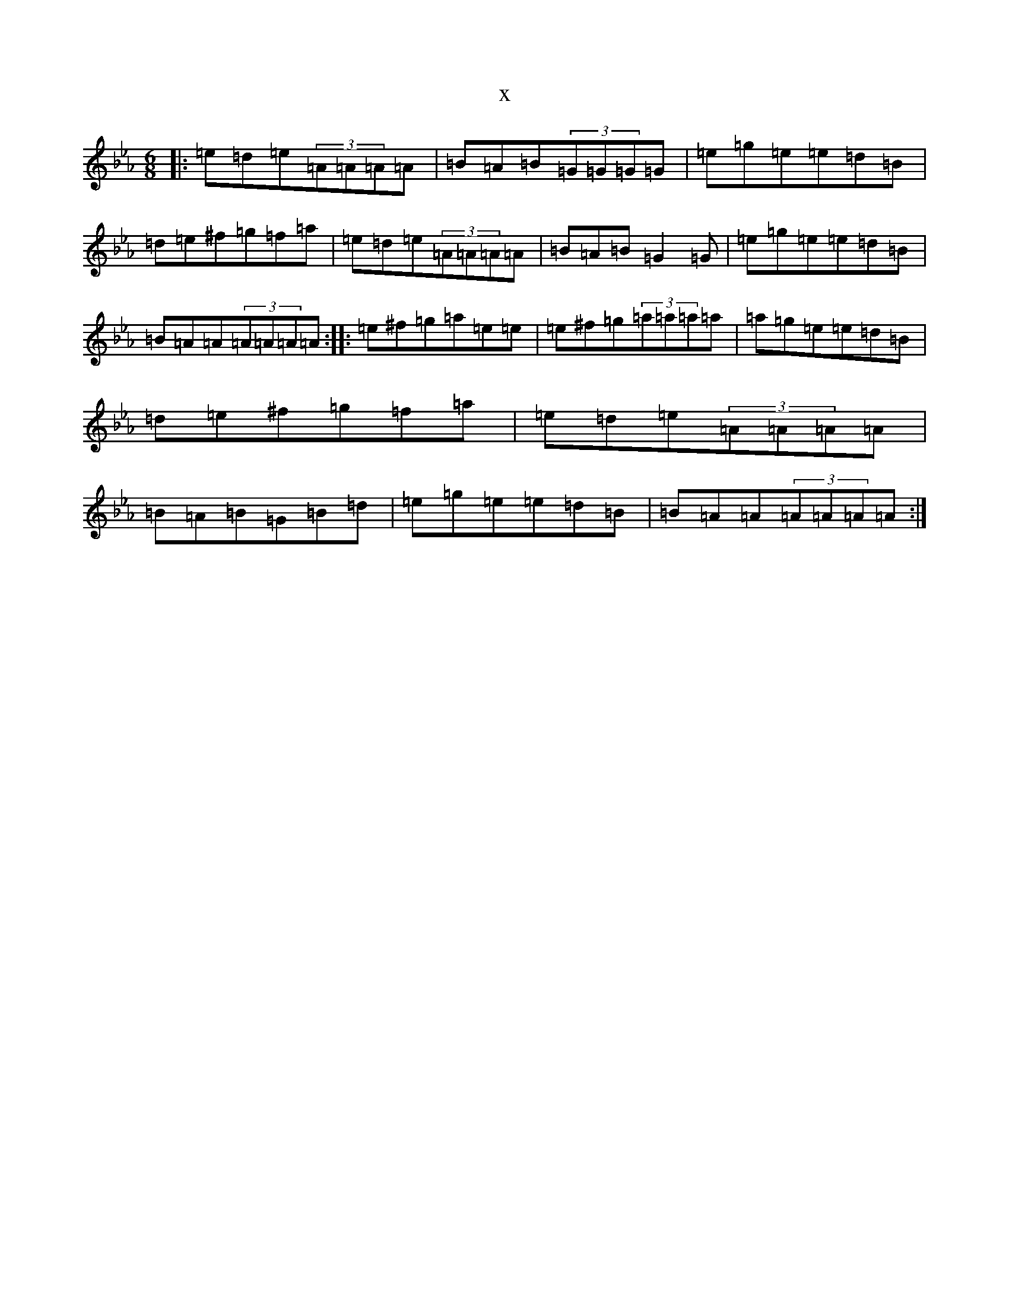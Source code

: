 X:17412
T:x
L:1/8
M:6/8
K: C minor
|:=e=d=e(3=A=A=A=A|=B=A=B(3=G=G=G=G|=e=g=e=e=d=B|=d=e^f=g=f=a|=e=d=e(3=A=A=A=A|=B=A=B=G2=G|=e=g=e=e=d=B|=B=A=A(3=A=A=A=A:||:=e^f=g=a=e=e|=e^f=g(3=a=a=a=a|=a=g=e=e=d=B|=d=e^f=g=f=a|=e=d=e(3=A=A=A=A|=B=A=B=G=B=d|=e=g=e=e=d=B|=B=A=A(3=A=A=A=A:|